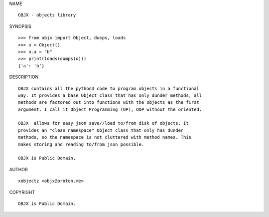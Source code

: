 NAME

::

    OBJX - objects library


SYNOPSIS

::

    >>> from objx import Object, dumps, loads
    >>> o = Object()
    >>> o.a = "b"
    >>> print(loads(dumps(o)))
    {'a': 'b'}


DESCRIPTION

::

    OBJX contains all the python3 code to program objects in a functional
    way. It provides a base Object class that has only dunder methods, all
    methods are factored out into functions with the objects as the first
    argument. I call it Object Programming (OP), OOP without the oriented.

    OBJX  allows for easy json save//load to/from disk of objects. It
    provides an "clean namespace" Object class that only has dunder
    methods, so the namespace is not cluttered with method names. This
    makes storing and reading to/from json possible.

    OBJX is Public Domain.


AUTHOR

::

    xobjectz <objx@proton.me>


COPYRIGHT

::

    OBJX is Public Domain.

